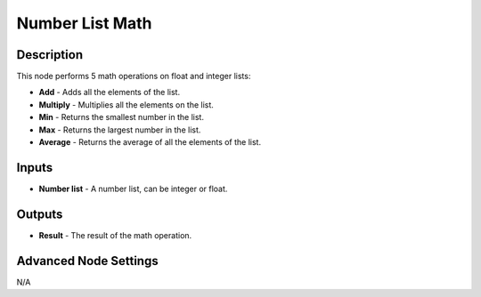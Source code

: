 Number List Math
================

Description
-----------

This node performs 5 math operations on float and integer lists:

- **Add** - Adds all the elements of the list.
- **Multiply** - Multiplies all the elements on the list.
- **Min** - Returns the smallest number in the list.
- **Max** - Returns the largest number in the list.
- **Average** - Returns the average of all the elements of the list.

.. image:: images/number_list_math_node.png
   :width: 160pt

Inputs
------

- **Number list** - A number list, can be integer or float.

Outputs
-------

- **Result** - The result of the math operation.

Advanced Node Settings
----------------------

N/A
